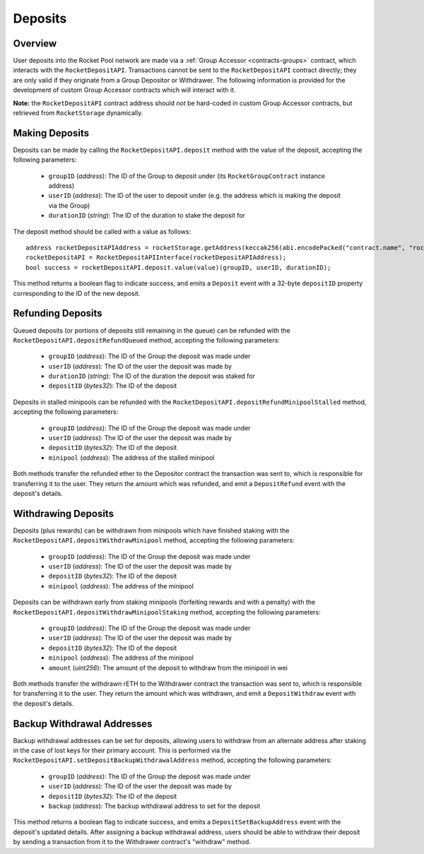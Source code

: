 .. _contracts-deposits:

########
Deposits
########


********
Overview
********

User deposits into the Rocket Pool network are made via a :ref:`Group Accessor <contracts-groups>` contract, which interacts with the ``RocketDepositAPI``.
Transactions cannot be sent to the ``RocketDepositAPI`` contract directly; they are only valid if they originate from a Group Depositor or Withdrawer.
The following information is provided for the development of custom Group Accessor contracts which will interact with it.

**Note:** the ``RocketDepositAPI`` contract address should *not* be hard-coded in custom Group Accessor contracts, but retrieved from ``RocketStorage`` dynamically.


***************
Making Deposits
***************

Deposits can be made by calling the ``RocketDepositAPI.deposit`` method with the value of the deposit, accepting the following parameters:

    * ``groupID`` (*address*): The ID of the Group to deposit under (its ``RocketGroupContract`` instance address)
    * ``userID`` (*address*): The ID of the user to deposit under (e.g. the address which is making the deposit via the Group)
    * ``durationID`` (*string*): The ID of the duration to stake the deposit for

The deposit method should be called with a value as follows::

    address rocketDepositAPIAddress = rocketStorage.getAddress(keccak256(abi.encodePacked("contract.name", "rocketDepositAPI")));
    rocketDepositAPI = RocketDepositAPIInterface(rocketDepositAPIAddress);
    bool success = rocketDepositAPI.deposit.value(value)(groupID, userID, durationID);

This method returns a boolean flag to indicate success, and emits a ``Deposit`` event with a 32-byte ``depositID`` property corresponding to the ID of the new deposit.


******************
Refunding Deposits
******************

Queued deposits (or portions of deposits still remaining in the queue) can be refunded with the ``RocketDepositAPI.depositRefundQueued`` method, accepting the following parameters:

    * ``groupID`` (*address*): The ID of the Group the deposit was made under
    * ``userID`` (*address*): The ID of the user the deposit was made by
    * ``durationID`` (*string*): The ID of the duration the deposit was staked for
    * ``depositID`` (*bytes32*): The ID of the deposit

Deposits in stalled minipools can be refunded with the ``RocketDepositAPI.depositRefundMinipoolStalled`` method, accepting the following parameters:

    * ``groupID`` (*address*): The ID of the Group the deposit was made under
    * ``userID`` (*address*): The ID of the user the deposit was made by
    * ``depositID`` (*bytes32*): The ID of the deposit
    * ``minipool`` (*address*): The address of the stalled minipool

Both methods transfer the refunded ether to the Depositor contract the transaction was sent to, which is responsible for transferring it to the user.
They return the amount which was refunded, and emit a ``DepositRefund`` event with the deposit's details.


********************
Withdrawing Deposits
********************

Deposits (plus rewards) can be withdrawn from minipools which have finished staking with the ``RocketDepositAPI.depositWithdrawMinipool`` method, accepting the following parameters:

    * ``groupID`` (*address*): The ID of the Group the deposit was made under
    * ``userID`` (*address*): The ID of the user the deposit was made by
    * ``depositID`` (*bytes32*): The ID of the deposit
    * ``minipool`` (*address*): The address of the minipool

Deposits can be withdrawn early from staking minipools (forfeiting rewards and with a penalty) with the ``RocketDepositAPI.depositWithdrawMinipoolStaking`` method, accepting the following parameters:

    * ``groupID`` (*address*): The ID of the Group the deposit was made under
    * ``userID`` (*address*): The ID of the user the deposit was made by
    * ``depositID`` (*bytes32*): The ID of the deposit
    * ``minipool`` (*address*): The address of the minipool
    * ``amount`` (*uint256*): The amount of the deposit to withdraw from the minipool in wei

Both methods transfer the withdrawn rETH to the Withdrawer contract the transaction was sent to, which is responsible for transferring it to the user.
They return the amount which was withdrawn, and emit a ``DepositWithdraw`` event with the deposit's details.


***************************
Backup Withdrawal Addresses
***************************

Backup withdrawal addresses can be set for deposits, allowing users to withdraw from an alternate address after staking in the case of lost keys for their primary account.
This is performed via the ``RocketDepositAPI.setDepositBackupWithdrawalAddress`` method, accepting the following parameters:

    * ``groupID`` (*address*): The ID of the Group the deposit was made under
    * ``userID`` (*address*): The ID of the user the deposit was made by
    * ``depositID`` (*bytes32*): The ID of the deposit
    * ``backup`` (*address*): The backup withdrawal address to set for the deposit

This method returns a boolean flag to indicate success, and emits a ``DepositSetBackupAddress`` event with the deposit's updated details.
After assigning a backup withdrawal address, users should be able to withdraw their deposit by sending a transaction from it to the Withdrawer contract's "withdraw" method.
